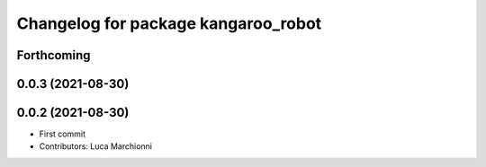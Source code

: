 ^^^^^^^^^^^^^^^^^^^^^^^^^^^^^^^^^^^^
Changelog for package kangaroo_robot
^^^^^^^^^^^^^^^^^^^^^^^^^^^^^^^^^^^^

Forthcoming
-----------

0.0.3 (2021-08-30)
------------------

0.0.2 (2021-08-30)
------------------
* First commit
* Contributors: Luca Marchionni
